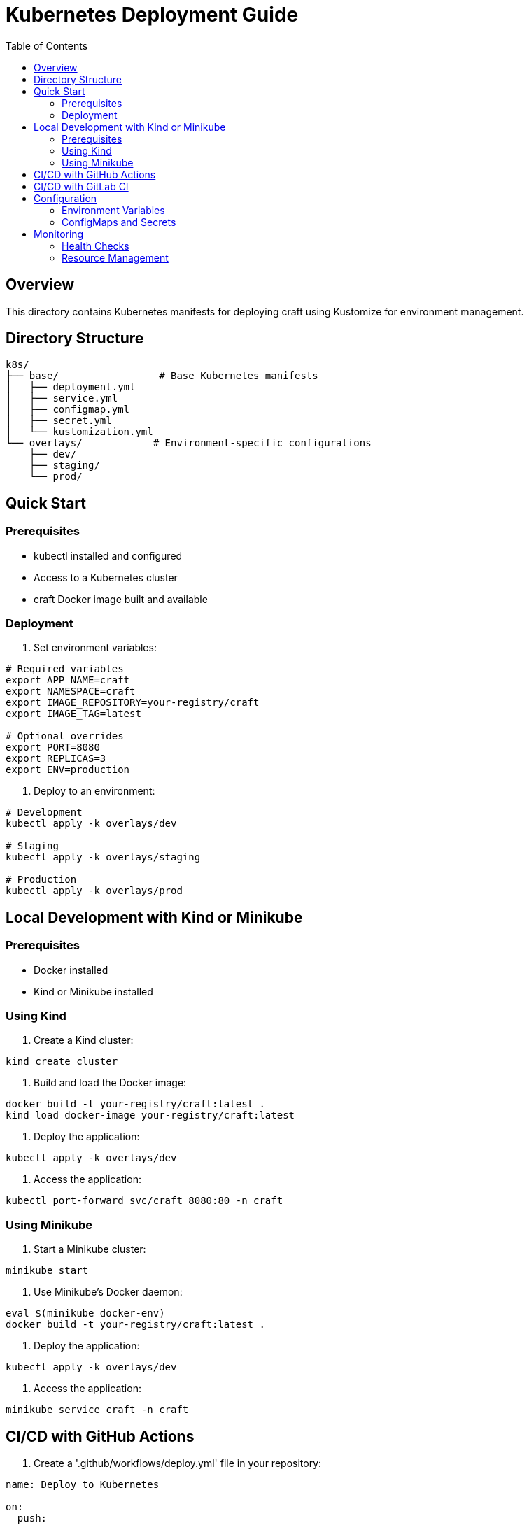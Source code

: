 = Kubernetes Deployment Guide
:toc: left
:source-highlighter: highlight.js

== Overview

This directory contains Kubernetes manifests for deploying craft using Kustomize for environment management.

== Directory Structure

[source]
----
k8s/
├── base/                 # Base Kubernetes manifests
│   ├── deployment.yml
│   ├── service.yml
│   ├── configmap.yml
│   ├── secret.yml
│   └── kustomization.yml
└── overlays/            # Environment-specific configurations
    ├── dev/
    ├── staging/
    └── prod/
----

== Quick Start

=== Prerequisites

* kubectl installed and configured
* Access to a Kubernetes cluster
* craft Docker image built and available

=== Deployment

1. Set environment variables:
[source,bash]
----
# Required variables
export APP_NAME=craft
export NAMESPACE=craft
export IMAGE_REPOSITORY=your-registry/craft
export IMAGE_TAG=latest

# Optional overrides
export PORT=8080
export REPLICAS=3
export ENV=production
----

2. Deploy to an environment:
[source,bash]
----
# Development
kubectl apply -k overlays/dev

# Staging
kubectl apply -k overlays/staging

# Production
kubectl apply -k overlays/prod
----

== Local Development with Kind or Minikube

=== Prerequisites

* Docker installed
* Kind or Minikube installed

=== Using Kind

1. Create a Kind cluster:
[source,bash]
----
kind create cluster
----

2. Build and load the Docker image:
[source,bash]
----
docker build -t your-registry/craft:latest .
kind load docker-image your-registry/craft:latest
----

3. Deploy the application:
[source,bash]
----
kubectl apply -k overlays/dev
----

4. Access the application:
[source,bash]
----
kubectl port-forward svc/craft 8080:80 -n craft
----

=== Using Minikube

1. Start a Minikube cluster:
[source,bash]
----
minikube start
----

2. Use Minikube's Docker daemon:
[source,bash]
----
eval $(minikube docker-env)
docker build -t your-registry/craft:latest .
----

3. Deploy the application:
[source,bash]
----
kubectl apply -k overlays/dev
----

4. Access the application:
[source,bash]
----
minikube service craft -n craft
----

== CI/CD with GitHub Actions

1. Create a '.github/workflows/deploy.yml' file in your repository:
[source,yaml]
----
name: Deploy to Kubernetes

on:
  push:
    branches:
      - main

jobs:
  build:
    runs-on: ubuntu-latest

    steps:
    - name: Checkout code
      uses: actions/checkout@v2

    - name: Set up Docker Buildx
      uses: docker/setup-buildx-action@v1

    - name: Log in to Docker Hub
      uses: docker/login-action@v1
      with:
        username: ${{ secrets.DOCKER_USERNAME }}
        password: ${{ secrets.DOCKER_PASSWORD }}

    - name: Build and push Docker image
      uses: docker/build-push-action@v2
      with:
        context: .
        push: true
        tags: your-registry/craft:latest

    - name: Deploy to Kubernetes
      uses: azure/k8s-deploy@v1
      with:
        manifests: |
          overlays/prod/deployment.yml
          overlays/prod/service.yml
        images: |
          your-registry/craft:latest
----

== CI/CD with GitLab CI

1. Create a '.gitlab-ci.yml' file in your repository:
[source,yaml]
----
stages:
  - build
  - deploy

variables:
  DOCKER_DRIVER: overlay2

build:
  stage: build
  script:
    - docker build -t your-registry/craft:latest .
    - docker push your-registry/craft:latest

deploy:
  stage: deploy
  script:
    - kubectl apply -k overlays/prod
  only:
    - main
----

== Configuration

=== Environment Variables

[cols="2,1,2"]
|===
|Variable |Default |Description

|APP_NAME
|craft
|Application name

|NAMESPACE
|craft
|Kubernetes namespace

|PORT
|8080
|Container port

|REPLICAS
|3
|Number of replicas

|ENV
|production
|Environment name
|===

=== ConfigMaps and Secrets

* *craft-env*: Environment variables
* *craft-config*: Application configuration
* *craft-secrets*: Sensitive data

== Monitoring

=== Health Checks

* Liveness: health
* Readiness: ready

=== Resource Management

[source,yaml]
----
resources:
  requests:
    cpu: 100m
    memory: 128Mi
  limits:
    cpu: 500m
    memory: 512Mi
----